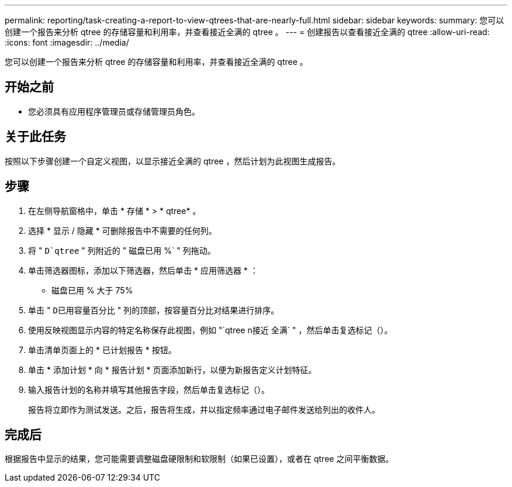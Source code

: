 ---
permalink: reporting/task-creating-a-report-to-view-qtrees-that-are-nearly-full.html 
sidebar: sidebar 
keywords:  
summary: 您可以创建一个报告来分析 qtree 的存储容量和利用率，并查看接近全满的 qtree 。 
---
= 创建报告以查看接近全满的 qtree
:allow-uri-read: 
:icons: font
:imagesdir: ../media/


[role="lead"]
您可以创建一个报告来分析 qtree 的存储容量和利用率，并查看接近全满的 qtree 。



== 开始之前

* 您必须具有应用程序管理员或存储管理员角色。




== 关于此任务

按照以下步骤创建一个自定义视图，以显示接近全满的 qtree ，然后计划为此视图生成报告。



== 步骤

. 在左侧导航窗格中，单击 * 存储 * > * qtree* 。
. 选择 * 显示 / 隐藏 * 可删除报告中不需要的任何列。
. 将 " `D`qtree` " 列附近的 " 磁盘已用 %` " 列拖动。
. 单击筛选器图标，添加以下筛选器，然后单击 * 应用筛选器 * ：
+
** 磁盘已用 % 大于 75%


. 单击 " `D已用容量百分比` " 列的顶部，按容量百分比对结果进行排序。
. 使用反映视图显示内容的特定名称保存此视图，例如 "`qtree n接近 全满` " ，然后单击复选标记（image:../media/blue-check.gif[""]）。
. 单击清单页面上的 * 已计划报告 * 按钮。
. 单击 * 添加计划 * 向 * 报告计划 * 页面添加新行，以便为新报告定义计划特征。
. 输入报告计划的名称并填写其他报告字段，然后单击复选标记（image:../media/blue-check.gif[""]）。
+
报告将立即作为测试发送。之后，报告将生成，并以指定频率通过电子邮件发送给列出的收件人。





== 完成后

根据报告中显示的结果，您可能需要调整磁盘硬限制和软限制（如果已设置），或者在 qtree 之间平衡数据。
